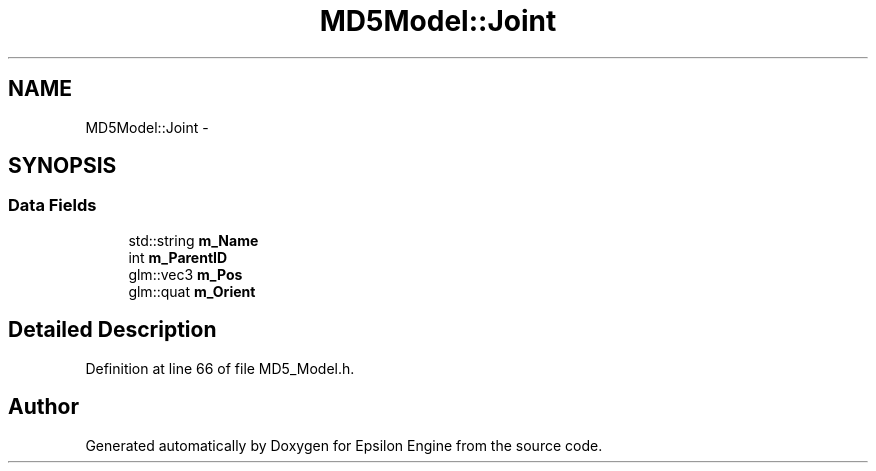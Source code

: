 .TH "MD5Model::Joint" 3 "Wed Mar 6 2019" "Version 1.0" "Epsilon Engine" \" -*- nroff -*-
.ad l
.nh
.SH NAME
MD5Model::Joint \- 
.SH SYNOPSIS
.br
.PP
.SS "Data Fields"

.in +1c
.ti -1c
.RI "std::string \fBm_Name\fP"
.br
.ti -1c
.RI "int \fBm_ParentID\fP"
.br
.ti -1c
.RI "glm::vec3 \fBm_Pos\fP"
.br
.ti -1c
.RI "glm::quat \fBm_Orient\fP"
.br
.in -1c
.SH "Detailed Description"
.PP 
Definition at line 66 of file MD5_Model\&.h\&.

.SH "Author"
.PP 
Generated automatically by Doxygen for Epsilon Engine from the source code\&.
